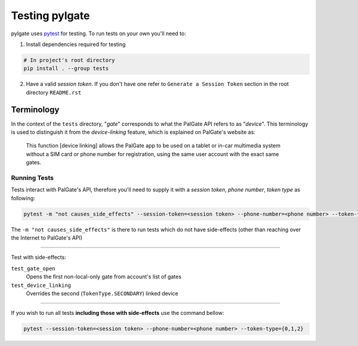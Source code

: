 ==============
Testing pylgate
==============

pylgate uses `pytest <https://docs.pytest.org/en/stable/>`_ for testing. To run tests on your own you'll need to:

1. Install dependencies required for testing

.. code-block:: shell

    # In project's root directory
    pip install . --group tests

2. Have a valid *session token*. If you don't have one refer to ``Generate a Session Token`` section in the root directory ``README.rst``

Terminology
^^^^^^^^^^^

In the context of the ``tests`` directory, "*gate*" corresponds to what the PalGate API refers to as "*device*".
This terminology is used to distinguish it from the *device-linking* feature, which is explained on PalGate's website as:
    This function [device linking] allows the PalGate app to be used on a tablet or in-car multimedia system without a SIM card or phone number for registration, using the same user account with the exact same gates.

Running Tests
=============

Tests interact with PalGate's API, therefore you'll need to supply it with a *session token*, *phone number*, *token type* as following:

.. code-block:: shell

    pytest -m "not causes_side_effects" --session-token=<session token> --phone-number=<phone number> --token-type={0,1,2}

The ``-m "not causes_side_effects"`` is there to run tests which do not have side-effects (other than reaching over the Internet to PalGate's API)

..................

Test with side-effects:

``test_gate_open``
    Opens the first non-local-only gate from account's list of gates

``test_device_linking``
    Overrides the second (``TokenType.SECONDARY``) linked device

..................

If you wish to run all tests **including those with side-effects** use the command bellow:

.. code-block:: shell

    pytest --session-token=<session token> --phone-number=<phone number> --token-type={0,1,2}
